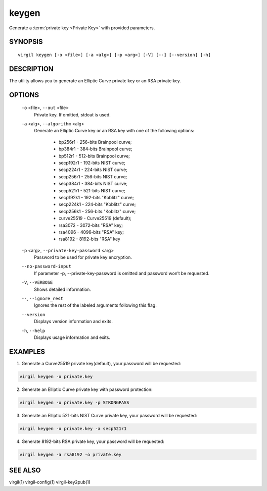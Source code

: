 ******
keygen
******

Generate a :term:`private key <Private Key>` with provided parameters.

========
SYNOPSIS
========

::

        virgil keygen [-o <file>] [-a <alg>] [-p <arg>] [-V] [--] [--version] [-h]

===========
DESCRIPTION
===========

The utility allows you to generate an Elliptic Curve private key or an RSA private key.

=======
OPTIONS
=======

  ``-o`` <file>,  ``--out`` <file>
    Private key. If omitted, stdout is used.

  ``-a`` <alg>,  ``--algorithm`` <alg>
    Generate an Elliptic Curve key or an RSA key with one of the following options:

      * bp256r1 - 256-bits Brainpool curve;

      * bp384r1 - 384-bits Brainpool curve;

      * bp512r1 - 512-bits Brainpool curve;

      * secp192r1 - 192-bits NIST curve;

      * secp224r1 - 224-bits NIST curve;

      * secp256r1 - 256-bits NIST curve;

      * secp384r1 - 384-bits NIST curve;

      * secp521r1 - 521-bits NIST curve;

      * secp192k1 - 192-bits "Koblitz" curve;

      * secp224k1 - 224-bits "Koblitz" curve;

      * secp256k1 - 256-bits "Koblitz" curve;

      * curve25519 - Curve25519 (default);

      * rsa3072 - 3072-bits "RSA" key;

      * rsa4096 - 4096-bits "RSA" key;

      * rsa8192 - 8192-bits "RSA" key

  ``-p`` <arg>,  ``--private-key-password`` <arg>
    Password to be used for private key encryption.

  ``--no-password-input``
    If parameter -p, --private-key-password is omitted and password won’t be requested.

  ``-V``,  ``--VERBOSE``
    Shows detailed information.

  ``--``,  ``--ignore_rest``
    Ignores the rest of the labeled arguments following this flag.

  ``--version``
    Displays version information and exits.

  ``-h``,  ``--help``
    Displays usage information and exits.

========
EXAMPLES
========

1.  Generate a Curve25519 private key(default), your password will be requested:

.. code::

        virgil keygen -o private.key

2.  Generate an Elliptic Curve private key with password protection:

.. code::

        virgil keygen -o private.key -p STRONGPASS

3.  Generate an Elliptic 521-bits NIST Curve private key, your password will be requested:

.. code::

        virgil keygen -o private.key -a secp521r1

4.  Generate 8192-bits RSA private key, your password will be requested:

.. code::

        virgil keygen -a rsa8192 -o private.key

========
SEE ALSO
========

virgil(1)
virgil-config(1)
virgil-key2pub(1)
